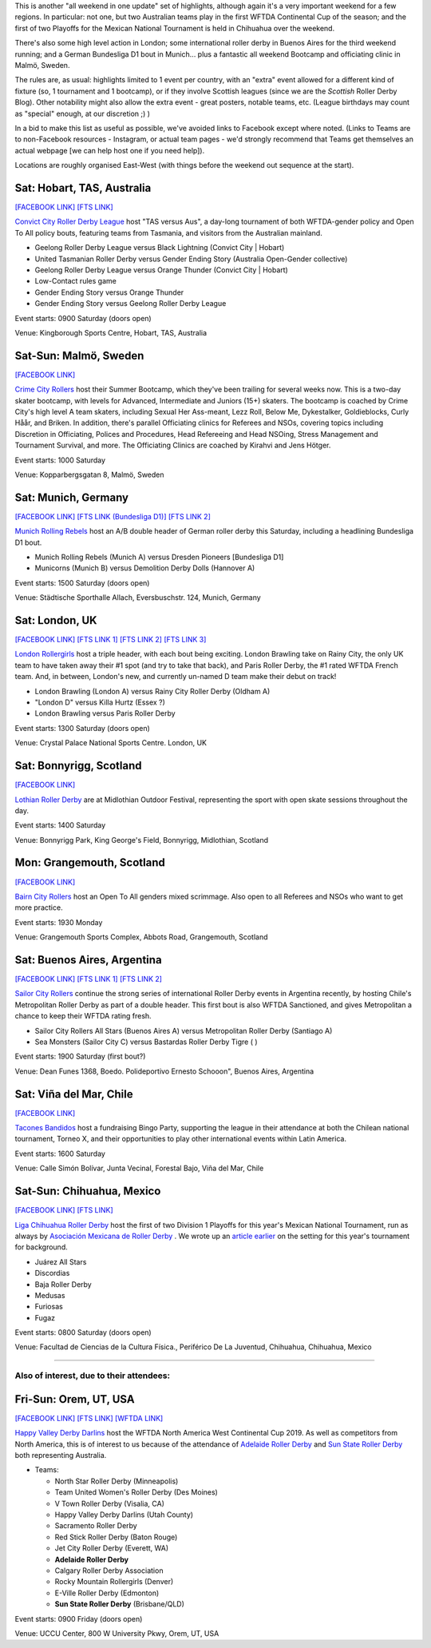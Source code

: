.. title: Weekend Highlights: 10 August 2019
.. slug: weekendhighlights-10082019
.. date: 2019-08-06 20:50:00 UTC+01:00
.. tags: weekend highlights, mexican roller derby, chilean roller derby, argentine roller derby, german roller derby, bundesliga, asociación mexicana de roller derby, australian roller derby, swedish roller derby, bootcamps, wftda, continental cup
.. category:
.. link:
.. description:
.. type: text
.. author: aoanla

This is another "all weekend in one update" set of highlights, although again it's a very important weekend for a few regions. In particular:
not one, but two Australian teams play in the first WFTDA Continental Cup of the season; and the first of two Playoffs for the Mexican National Tournament is held in Chihuahua over the weekend.

There's also some high level action in London;  some international roller derby in Buenos Aires for the third weekend running; and a German Bundesliga D1 bout in Munich... plus a fantastic all weekend Bootcamp and officiating clinic in Malmö, Sweden.

The rules are, as usual: highlights limited to 1 event per country, with an "extra" event allowed for a different kind of fixture
(so, 1 tournament and 1 bootcamp), or if they involve Scottish leagues (since we are the *Scottish* Roller Derby Blog).
Other notability might also allow the extra event - great posters, notable teams, etc. (League birthdays may count as "special" enough, at our discretion ;) )

In a bid to make this list as useful as possible, we've avoided links to Facebook except where noted.
(Links to Teams are to non-Facebook resources - Instagram, or actual team pages - we'd strongly recommend that Teams
get themselves an actual webpage [we can help host one if you need help]).

Locations are roughly organised East-West (with things before the weekend out sequence at the start).

.. image:: /images/2019/08/10Aug-wkly-map.png
  :alt: Map of all events (coded by type)
  :width: 100 %

.. TEASER_END

Sat: Hobart, TAS, Australia
--------------------------------

`[FACEBOOK LINK]`__
`[FTS LINK]`__

.. __: https://www.facebook.com/events/2255024231425921/
.. __:


`Convict City Roller Derby League`_ host "TAS versus Aus", a day-long tournament of both WFTDA-gender policy and Open To All policy bouts,
featuring teams from Tasmania, and visitors from the Australian mainland.

.. _Convict City Roller Derby League: https://www.convictcityrollers.org.au/

- Geelong Roller Derby League versus Black Lightning (Convict City \| Hobart)
- United Tasmanian Roller Derby versus Gender Ending Story (Australia Open-Gender collective)
- Geelong Roller Derby League versus Orange Thunder (Convict City \| Hobart)
- Low-Contact rules game
- Gender Ending Story versus Orange Thunder
- Gender Ending Story versus Geelong Roller Derby League

Event starts: 0900 Saturday (doors open)

Venue: Kingborough Sports Centre, Hobart, TAS, Australia

Sat-Sun: Malmö, Sweden
--------------------------------

`[FACEBOOK LINK]`__

.. __: https://www.facebook.com/events/523518034845542/


`Crime City Rollers`_ host their Summer Bootcamp, which they've been trailing for several weeks now. This is a two-day skater bootcamp, with levels for Advanced, Intermediate and Juniors (15+) skaters. The bootcamp is coached by Crime City's high level A team skaters, including Sexual Her Ass-meant, Lezz Roll, Below Me, Dykestalker, Goldieblocks, Curly Håår, and Briken. In addition, there's parallel Officiating clinics for Referees and NSOs, covering topics including Discretion in Officiating, Polices and Procedures, Head Refereeing and Head NSOing, Stress Management and Tournament Survival, and more. The Officiating Clinics are coached by Kirahvi and Jens Hötger.

.. _Crime City Rollers: http://crimecityrollers.com/

Event starts: 1000 Saturday

Venue: Kopparbergsgatan 8, Malmö, Sweden

Sat: Munich, Germany
--------------------------------

`[FACEBOOK LINK]`__
`[FTS LINK (Bundesliga D1)]`__
`[FTS LINK 2]`__

.. __: https://www.facebook.com/events/2292619041066338/
.. __: http://flattrackstats.com/tournaments/107926/overview
.. __: http://flattrackstats.com/node/108773


`Munich Rolling Rebels`_ host an A/B double header of German roller derby this Saturday, including a headlining Bundesliga D1 bout.

.. _Munich Rolling Rebels: https://www.instagram.com/munich_rolling_rebels/

- Munich Rolling Rebels (Munich A) versus Dresden Pioneers [Bundesliga D1]
- Municorns (Munich B) versus Demolition Derby Dolls (Hannover A)

Event starts: 1500 Saturday (doors open)

Venue: Städtische Sporthalle Allach, Eversbuschstr. 124, Munich, Germany


Sat: London, UK
--------------------------------

`[FACEBOOK LINK]`__
`[FTS LINK 1]`__
`[FTS LINK 2]`__
`[FTS LINK 3]`__

.. __: https://www.facebook.com/events/616179115537344/
.. __: http://flattrackstats.com/node/110792
.. __: http://flattrackstats.com/node/110795
.. __: http://flattrackstats.com/node/110793


`London Rollergirls`_ host a triple header, with each bout being exciting. London Brawling take on Rainy City, the only UK team to have
taken away their #1 spot (and try to take that back), and Paris Roller Derby, the #1 rated WFTDA French team. And, in between, London's new, and currently un-named D team make their debut on track!

.. _London Rollergirls: http://londonrollergirls.com/

- London Brawling (London A) versus Rainy City Roller Derby (Oldham A)
- "London D" versus Killa Hurtz (Essex ?)
- London Brawling versus Paris Roller Derby

Event starts: 1300 Saturday (doors open)

Venue: Crystal Palace National Sports Centre. London, UK

Sat: Bonnyrigg, Scotland
--------------------------------

`[FACEBOOK LINK]`__

.. __: https://www.facebook.com/events/2288260318101539/


`Lothian Roller Derby`_ are at Midlothian Outdoor Festival, representing the sport with open skate sessions throughout the day.

.. _Lothian Roller Derby: https://lothianrollerderby.co.uk/

Event starts: 1400 Saturday

Venue: Bonnyrigg Park, King George's Field, Bonnyrigg, Midlothian, Scotland

Mon: Grangemouth, Scotland
--------------------------------

`[FACEBOOK LINK]`__

.. __: https://www.facebook.com/events/2141975685908808/


`Bairn City Rollers`_ host an Open To All genders mixed scrimmage. Also open to all Referees and NSOs who want to get more practice.

.. _Bairn City Rollers: https://www.instagram.com/bairncityrollers/

Event starts: 1930 Monday

Venue: Grangemouth Sports Complex, Abbots Road, Grangemouth, Scotland


Sat: Buenos Aires, Argentina
--------------------------------

`[FACEBOOK LINK]`__
`[FTS LINK 1]`__
`[FTS LINK 2]`__

.. __: https://www.facebook.com/events/2284631595180902/
.. __: http://flattrackstats.com/node/111089
.. __: http://flattrackstats.com/node/111091

`Sailor City Rollers`_ continue the strong series of international Roller Derby events in Argentina recently, by hosting Chile's Metropolitan Roller Derby as part of a double header. This first bout is also WFTDA Sanctioned, and gives Metropolitan a chance to keep their WFTDA rating fresh.

.. _Sailor City Rollers: https://www.instagram.com/sailorcityrollers/

- Sailor City Rollers All Stars (Buenos Aires A) versus Metropolitan Roller Derby (Santiago A)
- Sea Monsters (Sailor City C) versus Bastardas Roller Derby Tigre ( )

Event starts: 1900 Saturday (first bout?)

Venue: Dean Funes 1368, Boedo. Polideportivo Ernesto Schooon", Buenos Aires, Argentina

Sat: Viña del Mar, Chile
--------------------------------

`[FACEBOOK LINK]`__

.. __: https://www.facebook.com/events/785344325197194/


`Tacones Bandidos`_ host a fundraising Bingo Party, supporting the league in their attendance at both the Chilean national tournament,
Torneo X, and their opportunities to play other international events within Latin America.

.. _Tacones Bandidos: https://www.instagram.com/taconesbandidosrollerderby/

Event starts: 1600 Saturday

Venue: Calle Simón Bolívar, Junta Vecinal, Forestal Bajo, Viña del Mar, Chile


Sat-Sun: Chihuahua, Mexico
--------------------------------

`[FACEBOOK LINK]`__
`[FTS LINK]`__

.. __: https://www.facebook.com/events/338466360398384/
.. __: http://flattrackstats.com/tournaments/110982/overview


`Liga Chihuahua Roller Derby`_ host the first of two Division 1 Playoffs for this year's Mexican National Tournament, run as always by `Asociación Mexicana de Roller Derby`_ . We wrote up an `article earlier`_ on the setting for this year's tournament for background.


.. _article earlier: https://www.scottishrollerderbyblog.com/posts/2019/07/mexico2019/

.. _Liga Chihuahua Roller Derby: https://www.instagram.com/divisiondelnorterd/
.. _Asociación Mexicana de Roller Derby: https://www.instagram.com/rollerderbymx/

- Juárez All Stars
- Discordias
- Baja Roller Derby
- Medusas
- Furiosas
- Fugaz

Event starts: 0800 Saturday (doors open)

Venue: Facultad de Ciencias de la Cultura Física., Periférico De La Juventud, Chihuahua, Chihuahua, Mexico


=======

Also of interest, due to their attendees:
===========================================


Fri-Sun: Orem, UT, USA
--------------------------------

`[FACEBOOK LINK]`__
`[FTS LINK]`__
`[WFTDA LINK]`__

.. __: https://www.facebook.com/events/263756024565673/
.. __: http://flattrackstats.com/tournaments/110922/overview
.. __: https://wftda.com/events/wftda-continental-cups/

`Happy Valley Derby Darlins`_ host the WFTDA North America West Continental Cup 2019. As well as competitors from North America, this is of interest
to us because of the attendance of `Adelaide Roller Derby`_ and `Sun State Roller Derby`_ both representing Australia.

.. _Happy Valley Derby Darlins: https://www.hvdd.org/
.. _Adelaide Roller Derby: http://adelaiderollerderby.com.au/
.. _Sun State Roller Derby: https://sunstaterollerderby.org/

- Teams:

  - North Star Roller Derby (Minneapolis)
  - Team United Women's Roller Derby (Des Moines)
  - V Town Roller Derby (Visalia, CA)
  - Happy Valley Derby Darlins (Utah County)
  - Sacramento Roller Derby
  - Red Stick Roller Derby (Baton Rouge)
  - Jet City Roller Derby (Everett, WA)
  - **Adelaide Roller Derby**
  - Calgary Roller Derby Association
  - Rocky Mountain Rollergirls (Denver)
  - E-Ville Roller Derby (Edmonton)
  - **Sun State Roller Derby** (Brisbane/QLD)

Event starts: 0900 Friday (doors open)

Venue: UCCU Center, 800 W University Pkwy, Orem, UT, USA

..
  Sat-Sun:
  --------------------------------

  `[FACEBOOK LINK]`__
  `[FTS LINK]`__

  .. __:
  .. __:


  `name`_ .

  .. _name:

  -

  Event starts:

  Venue:
